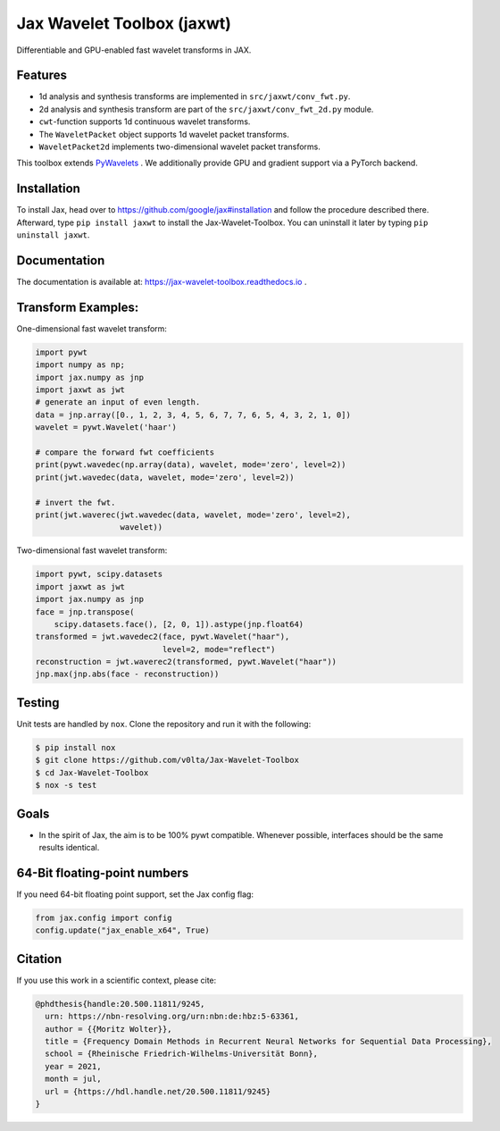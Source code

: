 ***************************
Jax Wavelet Toolbox (jaxwt)
***************************


.. image:: https://github.com/v0lta/Jax-Wavelet-Toolbox/actions/workflows/tests.yml/badge.svg 
    :target: https://github.com/v0lta/Jax-Wavelet-Toolbox/actions/workflows/tests.yml
    :alt: GitHub Actions

.. image:: https://readthedocs.org/projects/jax-wavelet-toolbox/badge/?version=latest
    :target: https://jax-wavelet-toolbox.readthedocs.io/en/latest/?badge=latest
    :alt: Documentation Status

.. image:: https://img.shields.io/pypi/pyversions/jaxwt
    :target: https://pypi.org/project/jaxwt/
    :alt: PyPI Versions

.. image:: https://img.shields.io/pypi/v/jaxwt
    :target: https://pypi.org/project/jaxwt/
    :alt: PyPI - Project

.. image:: https://img.shields.io/pypi/l/jaxwt
    :target: https://github.com/v0lta/Jax-Wavelet-Toolbox/blob/master/LICENSE
    :alt: PyPI - License

.. image:: https://img.shields.io/badge/code%20style-black-000000.svg
    :target: https://github.com/psf/black
    :alt: Black code style

.. image:: https://static.pepy.tech/personalized-badge/jaxwt?period=total&units=international_system&left_color=grey&right_color=orange&left_text=Downloads
    :target: https://pepy.tech/project/jaxwt
    :alt: PyPi - downloads


Differentiable and GPU-enabled fast wavelet transforms in JAX. 

Features
""""""""
- 1d analysis and synthesis transforms are implemented in ``src/jaxwt/conv_fwt.py``.
- 2d analysis and synthesis transform are part of the ``src/jaxwt/conv_fwt_2d.py`` module.
- ``cwt``-function supports 1d continuous wavelet transforms.
- The ``WaveletPacket`` object supports 1d wavelet packet transforms.
- ``WaveletPacket2d`` implements two-dimensional wavelet packet transforms.

This toolbox extends `PyWavelets <https://pywavelets.readthedocs.io/en/latest/>`_ . We additionally provide GPU and gradient support via a PyTorch backend.

Installation
""""""""""""
To install Jax, head over to https://github.com/google/jax#installation and follow the procedure described there.
Afterward, type ``pip install jaxwt`` to install the Jax-Wavelet-Toolbox. You can uninstall it later by typing ``pip uninstall jaxwt``.

Documentation
"""""""""""""
The documentation is available at: https://jax-wavelet-toolbox.readthedocs.io .


Transform Examples:
"""""""""""""""""""

One-dimensional fast wavelet transform:

.. code-block:: python

  import pywt
  import numpy as np;
  import jax.numpy as jnp
  import jaxwt as jwt
  # generate an input of even length.
  data = jnp.array([0., 1, 2, 3, 4, 5, 6, 7, 7, 6, 5, 4, 3, 2, 1, 0])
  wavelet = pywt.Wavelet('haar')
  
  # compare the forward fwt coefficients
  print(pywt.wavedec(np.array(data), wavelet, mode='zero', level=2))
  print(jwt.wavedec(data, wavelet, mode='zero', level=2))
  
  # invert the fwt.
  print(jwt.waverec(jwt.wavedec(data, wavelet, mode='zero', level=2),
                    wavelet))


Two-dimensional fast wavelet transform:

.. code-block:: python

  import pywt, scipy.datasets
  import jaxwt as jwt
  import jax.numpy as jnp
  face = jnp.transpose(
      scipy.datasets.face(), [2, 0, 1]).astype(jnp.float64)
  transformed = jwt.wavedec2(face, pywt.Wavelet("haar"), 
                             level=2, mode="reflect")
  reconstruction = jwt.waverec2(transformed, pywt.Wavelet("haar"))
  jnp.max(jnp.abs(face - reconstruction))



Testing
"""""""
Unit tests are handled by ``nox``. Clone the repository and run it with the following:

.. code-block:: sh

    $ pip install nox
    $ git clone https://github.com/v0lta/Jax-Wavelet-Toolbox
    $ cd Jax-Wavelet-Toolbox
    $ nox -s test

Goals
"""""
- In the spirit of Jax, the aim is to be 100% pywt compatible. Whenever possible, interfaces should be the same
  results identical.


64-Bit floating-point numbers
"""""""""""""""""""""""""""""
If you need 64-bit floating point support, set the Jax config flag: 

.. code-block:: python

    from jax.config import config
    config.update("jax_enable_x64", True)


Citation
"""""""""""

If you use this work in a scientific context, please cite:

.. code-block::

  @phdthesis{handle:20.500.11811/9245,
    urn: https://nbn-resolving.org/urn:nbn:de:hbz:5-63361,
    author = {{Moritz Wolter}},
    title = {Frequency Domain Methods in Recurrent Neural Networks for Sequential Data Processing},
    school = {Rheinische Friedrich-Wilhelms-Universität Bonn},
    year = 2021,
    month = jul,
    url = {https://hdl.handle.net/20.500.11811/9245}
  }
